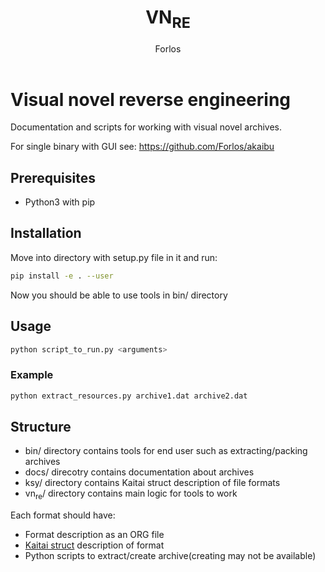 #+title: VN_RE
#+author: Forlos

* Visual novel reverse engineering
Documentation and scripts for working with visual novel archives.

For single binary with GUI see: https://github.com/Forlos/akaibu

** Prerequisites
- Python3 with pip
** Installation
Move into directory with setup.py file in it and run:
#+BEGIN_SRC bash
pip install -e . --user
#+END_SRC
Now you should be able to use tools in bin/ directory
** Usage
#+BEGIN_SRC bash
python script_to_run.py <arguments>
#+END_SRC
*** Example
#+BEGIN_SRC bash
python extract_resources.py archive1.dat archive2.dat
#+END_SRC
** Structure
- bin/ directory contains tools for end user such as extracting/packing archives
- docs/ direcotry contains documentation about archives
- ksy/ directory contains Kaitai struct description of file formats
- vn_re/ directory contains main logic for tools to work

Each format should have:
- Format description as an ORG file
- [[https://github.com/kaitai-io/kaitai_struct][Kaitai struct]] description of format
- Python scripts to extract/create archive(creating may not be available)
